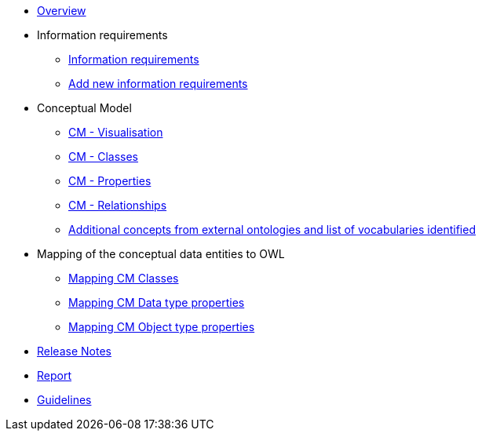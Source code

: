 * xref:index.adoc[Overview]

* Information requirements
** xref:information_requirements.adoc[Information requirements]
** xref:add_new_info_req.adoc[Add new information requirements]

* Conceptual Model
** xref:CM_visualization.adoc[CM - Visualisation]
** xref:CM_classes.adoc[CM - Classes]
** xref:CM_properties.adoc[CM - Properties]
** xref:CM_relationships.adoc[CM - Relationships]
** xref:additional_concepts.adoc[Additional concepts from external ontologies and list of vocabularies identified]

* Mapping of the conceptual data entities to OWL
** xref:mapping_CM_classes.adoc[Mapping CM Classes]
** xref:mapping_CM_data_type_properties.adoc[Mapping CM Data type properties]
** xref:mapping_CM_object_type_properties.adoc[Mapping CM Object type properties]

* xref:release_notes.adoc[Release Notes]

* xref:Report-v1.0.0.adoc[Report]

* xref:2.0.0@EPO::epo-guidelines.adoc[Guidelines]